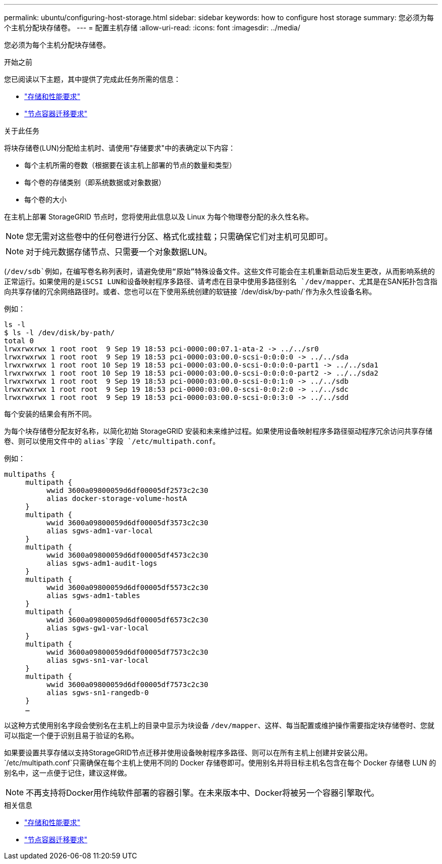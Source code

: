 ---
permalink: ubuntu/configuring-host-storage.html 
sidebar: sidebar 
keywords: how to configure host storage 
summary: 您必须为每个主机分配块存储卷。 
---
= 配置主机存储
:allow-uri-read: 
:icons: font
:imagesdir: ../media/


[role="lead"]
您必须为每个主机分配块存储卷。

.开始之前
您已阅读以下主题，其中提供了完成此任务所需的信息：

* link:storage-and-performance-requirements.html["存储和性能要求"]
* link:node-container-migration-requirements.html["节点容器迁移要求"]


.关于此任务
将块存储卷(LUN)分配给主机时、请使用"存储要求"中的表确定以下内容：

* 每个主机所需的卷数（根据要在该主机上部署的节点的数量和类型）
* 每个卷的存储类别（即系统数据或对象数据）
* 每个卷的大小


在主机上部署 StorageGRID 节点时，您将使用此信息以及 Linux 为每个物理卷分配的永久性名称。


NOTE: 您无需对这些卷中的任何卷进行分区、格式化或挂载；只需确保它们对主机可见即可。


NOTE: 对于纯元数据存储节点、只需要一个对象数据LUN。

(`/dev/sdb`例如，在编写卷名称列表时，请避免使用“原始”特殊设备文件。这些文件可能会在主机重新启动后发生更改，从而影响系统的正常运行。如果使用的是iSCSI LUN和设备映射程序多路径、请考虑在目录中使用多路径别名 `/dev/mapper`、尤其是在SAN拓扑包含指向共享存储的冗余网络路径时。或者、您也可以在下使用系统创建的软链接 `/dev/disk/by-path/`作为永久性设备名称。

例如：

[listing]
----
ls -l
$ ls -l /dev/disk/by-path/
total 0
lrwxrwxrwx 1 root root  9 Sep 19 18:53 pci-0000:00:07.1-ata-2 -> ../../sr0
lrwxrwxrwx 1 root root  9 Sep 19 18:53 pci-0000:03:00.0-scsi-0:0:0:0 -> ../../sda
lrwxrwxrwx 1 root root 10 Sep 19 18:53 pci-0000:03:00.0-scsi-0:0:0:0-part1 -> ../../sda1
lrwxrwxrwx 1 root root 10 Sep 19 18:53 pci-0000:03:00.0-scsi-0:0:0:0-part2 -> ../../sda2
lrwxrwxrwx 1 root root  9 Sep 19 18:53 pci-0000:03:00.0-scsi-0:0:1:0 -> ../../sdb
lrwxrwxrwx 1 root root  9 Sep 19 18:53 pci-0000:03:00.0-scsi-0:0:2:0 -> ../../sdc
lrwxrwxrwx 1 root root  9 Sep 19 18:53 pci-0000:03:00.0-scsi-0:0:3:0 -> ../../sdd
----
每个安装的结果会有所不同。

为每个块存储卷分配友好名称，以简化初始 StorageGRID 安装和未来维护过程。如果使用设备映射程序多路径驱动程序冗余访问共享存储卷、则可以使用文件中的 `alias`字段 `/etc/multipath.conf`。

例如：

[listing]
----
multipaths {
     multipath {
          wwid 3600a09800059d6df00005df2573c2c30
          alias docker-storage-volume-hostA
     }
     multipath {
          wwid 3600a09800059d6df00005df3573c2c30
          alias sgws-adm1-var-local
     }
     multipath {
          wwid 3600a09800059d6df00005df4573c2c30
          alias sgws-adm1-audit-logs
     }
     multipath {
          wwid 3600a09800059d6df00005df5573c2c30
          alias sgws-adm1-tables
     }
     multipath {
          wwid 3600a09800059d6df00005df6573c2c30
          alias sgws-gw1-var-local
     }
     multipath {
          wwid 3600a09800059d6df00005df7573c2c30
          alias sgws-sn1-var-local
     }
     multipath {
          wwid 3600a09800059d6df00005df7573c2c30
          alias sgws-sn1-rangedb-0
     }
     …
----
以这种方式使用别名字段会使别名在主机上的目录中显示为块设备 `/dev/mapper`、这样、每当配置或维护操作需要指定块存储卷时、您就可以指定一个便于识别且易于验证的名称。

如果要设置共享存储以支持StorageGRID节点迁移并使用设备映射程序多路径、则可以在所有主机上创建并安装公用。 `/etc/multipath.conf`只需确保在每个主机上使用不同的 Docker 存储卷即可。使用别名并将目标主机名包含在每个 Docker 存储卷 LUN 的别名中，这一点便于记住，建议这样做。


NOTE: 不再支持将Docker用作纯软件部署的容器引擎。在未来版本中、Docker将被另一个容器引擎取代。

.相关信息
* link:storage-and-performance-requirements.html["存储和性能要求"]
* link:node-container-migration-requirements.html["节点容器迁移要求"]

